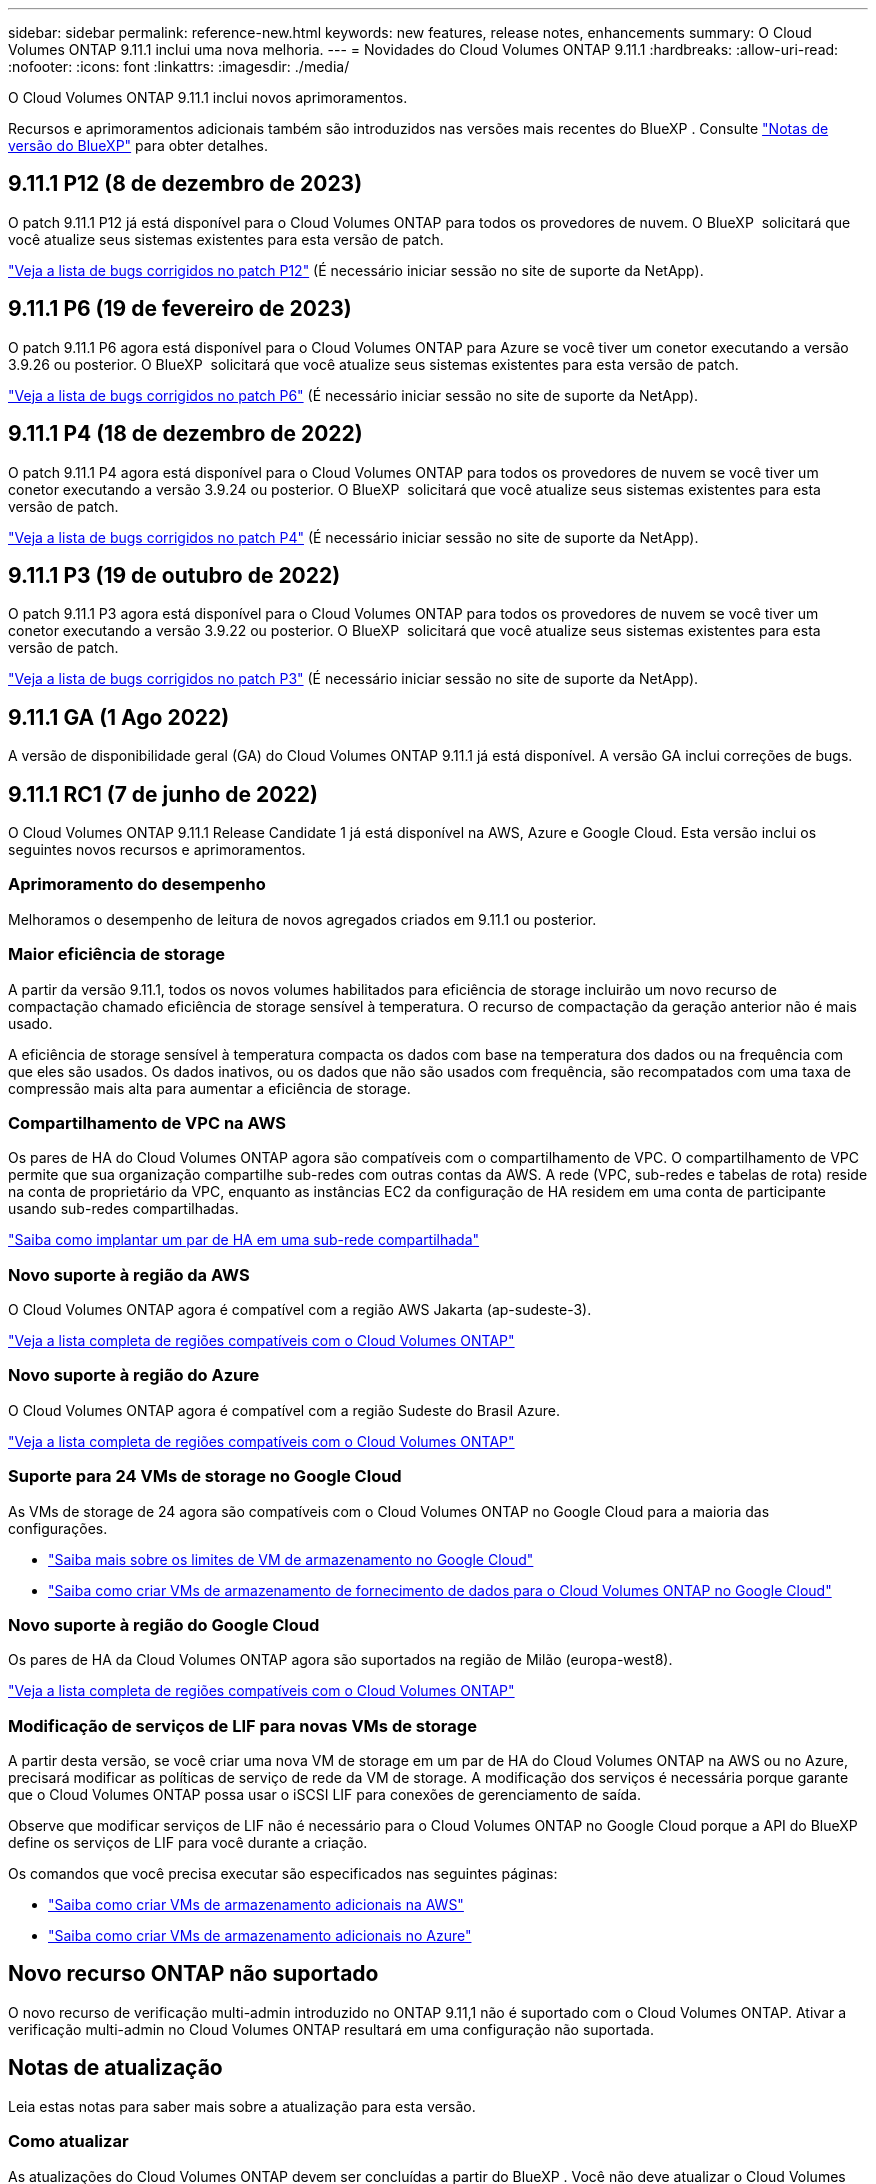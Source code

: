 ---
sidebar: sidebar 
permalink: reference-new.html 
keywords: new features, release notes, enhancements 
summary: O Cloud Volumes ONTAP 9.11.1 inclui uma nova melhoria. 
---
= Novidades do Cloud Volumes ONTAP 9.11.1
:hardbreaks:
:allow-uri-read: 
:nofooter: 
:icons: font
:linkattrs: 
:imagesdir: ./media/


[role="lead"]
O Cloud Volumes ONTAP 9.11.1 inclui novos aprimoramentos.

Recursos e aprimoramentos adicionais também são introduzidos nas versões mais recentes do BlueXP . Consulte https://docs.netapp.com/us-en/cloud-manager-cloud-volumes-ontap/whats-new.html["Notas de versão do BlueXP"^] para obter detalhes.



== 9.11.1 P12 (8 de dezembro de 2023)

O patch 9.11.1 P12 já está disponível para o Cloud Volumes ONTAP para todos os provedores de nuvem. O BlueXP  solicitará que você atualize seus sistemas existentes para esta versão de patch.

link:https://mysupport.netapp.com/site/products/all/details/cloud-volumes-ontap/downloads-tab/download/62632/9.11.1P12["Veja a lista de bugs corrigidos no patch P12"^] (É necessário iniciar sessão no site de suporte da NetApp).



== 9.11.1 P6 (19 de fevereiro de 2023)

O patch 9.11.1 P6 agora está disponível para o Cloud Volumes ONTAP para Azure se você tiver um conetor executando a versão 3.9.26 ou posterior. O BlueXP  solicitará que você atualize seus sistemas existentes para esta versão de patch.

https://mysupport.netapp.com/site/products/all/details/cloud-volumes-ontap/downloads-tab/download/62632/9.11.1P6["Veja a lista de bugs corrigidos no patch P6"^] (É necessário iniciar sessão no site de suporte da NetApp).



== 9.11.1 P4 (18 de dezembro de 2022)

O patch 9.11.1 P4 agora está disponível para o Cloud Volumes ONTAP para todos os provedores de nuvem se você tiver um conetor executando a versão 3.9.24 ou posterior. O BlueXP  solicitará que você atualize seus sistemas existentes para esta versão de patch.

https://mysupport.netapp.com/site/products/all/details/cloud-volumes-ontap/downloads-tab/download/62632/9.11.1P4["Veja a lista de bugs corrigidos no patch P4"^] (É necessário iniciar sessão no site de suporte da NetApp).



== 9.11.1 P3 (19 de outubro de 2022)

O patch 9.11.1 P3 agora está disponível para o Cloud Volumes ONTAP para todos os provedores de nuvem se você tiver um conetor executando a versão 3.9.22 ou posterior. O BlueXP  solicitará que você atualize seus sistemas existentes para esta versão de patch.

https://mysupport.netapp.com/site/products/all/details/cloud-volumes-ontap/downloads-tab/download/62632/9.11.1P3["Veja a lista de bugs corrigidos no patch P3"^] (É necessário iniciar sessão no site de suporte da NetApp).



== 9.11.1 GA (1 Ago 2022)

A versão de disponibilidade geral (GA) do Cloud Volumes ONTAP 9.11.1 já está disponível. A versão GA inclui correções de bugs.



== 9.11.1 RC1 (7 de junho de 2022)

O Cloud Volumes ONTAP 9.11.1 Release Candidate 1 já está disponível na AWS, Azure e Google Cloud. Esta versão inclui os seguintes novos recursos e aprimoramentos.



=== Aprimoramento do desempenho

Melhoramos o desempenho de leitura de novos agregados criados em 9.11.1 ou posterior.



=== Maior eficiência de storage

A partir da versão 9.11.1, todos os novos volumes habilitados para eficiência de storage incluirão um novo recurso de compactação chamado eficiência de storage sensível à temperatura. O recurso de compactação da geração anterior não é mais usado.

A eficiência de storage sensível à temperatura compacta os dados com base na temperatura dos dados ou na frequência com que eles são usados. Os dados inativos, ou os dados que não são usados com frequência, são recompatados com uma taxa de compressão mais alta para aumentar a eficiência de storage.



=== Compartilhamento de VPC na AWS

Os pares de HA do Cloud Volumes ONTAP agora são compatíveis com o compartilhamento de VPC. O compartilhamento de VPC permite que sua organização compartilhe sub-redes com outras contas da AWS. A rede (VPC, sub-redes e tabelas de rota) reside na conta de proprietário da VPC, enquanto as instâncias EC2 da configuração de HA residem em uma conta de participante usando sub-redes compartilhadas.

https://docs.netapp.com/us-en/cloud-manager-cloud-volumes-ontap/task-deploy-aws-shared-vpc.html["Saiba como implantar um par de HA em uma sub-rede compartilhada"^]



=== Novo suporte à região da AWS

O Cloud Volumes ONTAP agora é compatível com a região AWS Jakarta (ap-sudeste-3).

https://cloud.netapp.com/cloud-volumes-global-regions["Veja a lista completa de regiões compatíveis com o Cloud Volumes ONTAP"^]



=== Novo suporte à região do Azure

O Cloud Volumes ONTAP agora é compatível com a região Sudeste do Brasil Azure.

https://cloud.netapp.com/cloud-volumes-global-regions["Veja a lista completa de regiões compatíveis com o Cloud Volumes ONTAP"^]



=== Suporte para 24 VMs de storage no Google Cloud

As VMs de storage de 24 agora são compatíveis com o Cloud Volumes ONTAP no Google Cloud para a maioria das configurações.

* link:reference-limits-gcp.html#storage-vm-limits["Saiba mais sobre os limites de VM de armazenamento no Google Cloud"]
* https://docs.netapp.com/us-en/cloud-manager-cloud-volumes-ontap/task-managing-svms-gcp.html["Saiba como criar VMs de armazenamento de fornecimento de dados para o Cloud Volumes ONTAP no Google Cloud"^]




=== Novo suporte à região do Google Cloud

Os pares de HA da Cloud Volumes ONTAP agora são suportados na região de Milão (europa-west8).

https://cloud.netapp.com/cloud-volumes-global-regions["Veja a lista completa de regiões compatíveis com o Cloud Volumes ONTAP"^]



=== Modificação de serviços de LIF para novas VMs de storage

A partir desta versão, se você criar uma nova VM de storage em um par de HA do Cloud Volumes ONTAP na AWS ou no Azure, precisará modificar as políticas de serviço de rede da VM de storage. A modificação dos serviços é necessária porque garante que o Cloud Volumes ONTAP possa usar o iSCSI LIF para conexões de gerenciamento de saída.

Observe que modificar serviços de LIF não é necessário para o Cloud Volumes ONTAP no Google Cloud porque a API do BlueXP  define os serviços de LIF para você durante a criação.

Os comandos que você precisa executar são especificados nas seguintes páginas:

* https://docs.netapp.com/us-en/cloud-manager-cloud-volumes-ontap/task-managing-svms-aws.html["Saiba como criar VMs de armazenamento adicionais na AWS"^]
* https://docs.netapp.com/us-en/cloud-manager-cloud-volumes-ontap/task-managing-svms-azure.html["Saiba como criar VMs de armazenamento adicionais no Azure"^]




== Novo recurso ONTAP não suportado

O novo recurso de verificação multi-admin introduzido no ONTAP 9.11,1 não é suportado com o Cloud Volumes ONTAP. Ativar a verificação multi-admin no Cloud Volumes ONTAP resultará em uma configuração não suportada.



== Notas de atualização

Leia estas notas para saber mais sobre a atualização para esta versão.



=== Como atualizar

As atualizações do Cloud Volumes ONTAP devem ser concluídas a partir do BlueXP . Você não deve atualizar o Cloud Volumes ONTAP usando o Gerenciador de sistema ou a CLI. Isso pode afetar a estabilidade do sistema.

http://docs.netapp.com/us-en/cloud-manager-cloud-volumes-ontap/task-updating-ontap-cloud.html["Saiba como atualizar quando o BlueXP  o notificar"^].



=== Caminho de atualização suportado

Você pode atualizar para o Cloud Volumes ONTAP 9.11.1 a partir da versão 9.11.0 e da versão 9.10.1. A BlueXP  solicitará que você atualize os sistemas Cloud Volumes ONTAP qualificados para esta versão.



=== Versão necessária do conetor

O conetor BlueXP  deve estar executando a versão 3.9.19 ou posterior para implantar novos sistemas Cloud Volumes ONTAP 9.11.1 e atualizar os sistemas existentes para o 9.11.1.


TIP: As atualizações automáticas do conetor são ativadas por padrão, portanto, você deve estar executando a versão mais recente.



=== Tempo de inatividade

* A atualização de um sistema de nó único leva o sistema off-line por até 25 minutos, durante os quais a e/S é interrompida.
* A atualização de um par de HA não causa interrupções e e/S é ininterrupta. Durante esse processo de atualização sem interrupções, cada nó é atualizado em conjunto para continuar fornecendo e/S aos clientes.




=== Atualizações na AWS com tipos de instância C4, M4 e R4 EC2

Na AWS, os tipos de instância C4, M4 e R4 EC2 não são mais compatíveis com novas implantações do Cloud Volumes ONTAP. Se você tiver um sistema existente que esteja sendo executado em um tipo de instância C4, M4 ou R4, será necessário alterar para um tipo de instância na família de instâncias C5, M5 ou R5. Se você não puder alterar o tipo de instância, será necessário habilitar a rede aprimorada antes de atualizar.

link:https://docs.netapp.com/us-en/bluexp-cloud-volumes-ontap/task-updating-ontap-cloud.html#upgrades-in-aws-with-c4-m4-and-r4-ec2-instance-types["Saiba como atualizar na AWS com os tipos de instância C4, M4 e R4 EC2"^]. link:https://docs.netapp.com/us-en/bluexp-cloud-volumes-ontap/task-change-ec2-instance.html["Saiba como alterar o tipo de instância EC2 para Cloud Volumes ONTAP"^].

link:https://mysupport.netapp.com/info/communications/ECMLP2880231.html["Suporte à NetApp"^]Consulte para saber mais sobre o fim da disponibilidade e suporte para esses tipos de instância.
